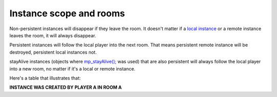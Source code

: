 Instance scope and rooms
------------------------

Non-persistent instances will disappear if they leave the room. It
doesn't matter if a `local instance <concepts/instances>`__ or a remote
instance leaves the room, it will always disappear.

Persistent instances will follow the local player into the next room.
That means persistent remote instance will be destroyed, persistent
local instances not.

stayAlive instances (objects where
`mp\_stayAlive(); <functions/sync/mp_stayAlive>`__ was used) that are
also persistent will always follow the local player into a new room, no
matter if it's a local or remote instance.

Here's a table that illustrates that:

**INSTANCE WAS CREATED BY PLAYER A IN ROOM A** |Table|

.. |Table| image:: images/4.PNG

